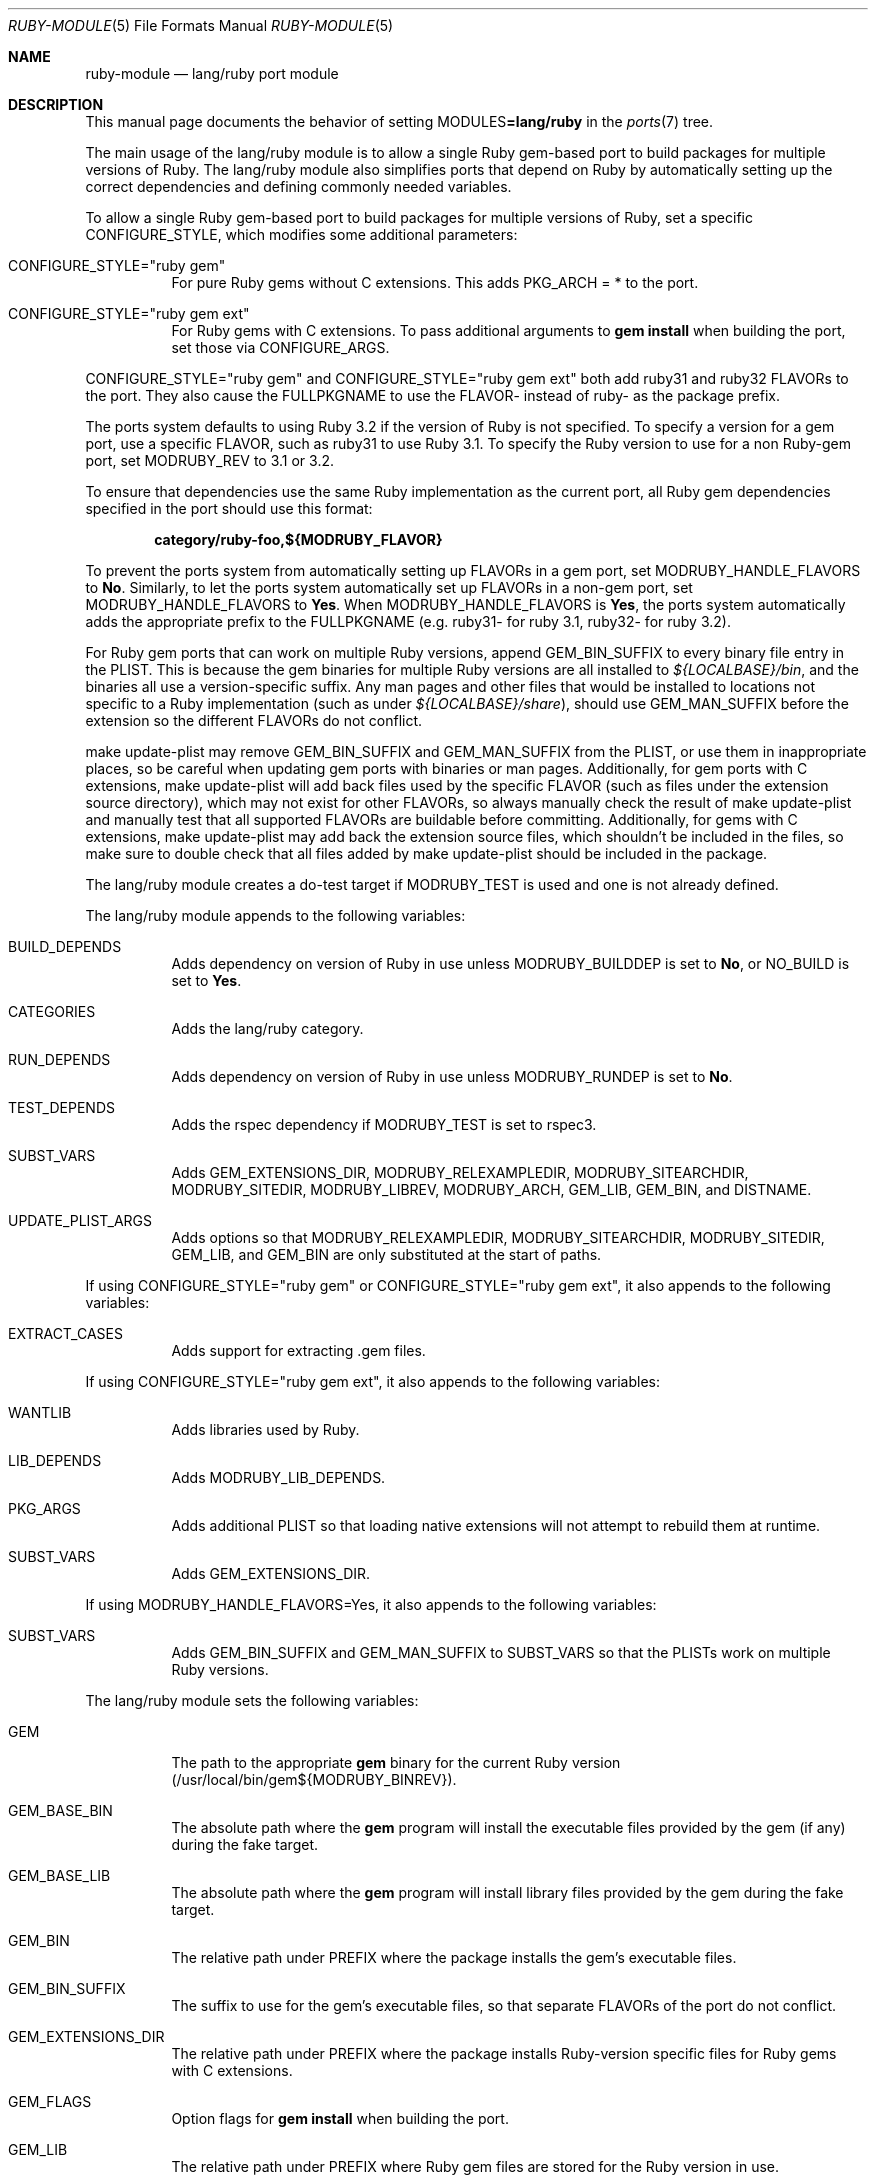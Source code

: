.\"	$OpenBSD: ruby-module.5,v 1.44 2023/09/28 03:34:32 jsg Exp $
.\"
.\" Copyright (c) 2011-2015, 2023 Jeremy Evans <jeremy@openbsd.org>
.\" Copyright (c) 2008, 2011 Marc Espie <espie@openbsd.org>
.\"
.\" All rights reserved.
.\"
.\" Redistribution and use in source and binary forms, with or without
.\" modification, are permitted provided that the following conditions
.\" are met:
.\" 1. Redistributions of source code must retain the above copyright
.\"    notice, this list of conditions and the following disclaimer.
.\" 2. Redistributions in binary form must reproduce the above copyright
.\"    notice, this list of conditions and the following disclaimer in the
.\"    documentation and/or other materials provided with the distribution.
.\"
.\" THIS SOFTWARE IS PROVIDED BY THE DEVELOPERS ``AS IS'' AND ANY EXPRESS OR
.\" IMPLIED WARRANTIES, INCLUDING, BUT NOT LIMITED TO, THE IMPLIED WARRANTIES
.\" OF MERCHANTABILITY AND FITNESS FOR A PARTICULAR PURPOSE ARE DISCLAIMED.
.\" IN NO EVENT SHALL THE DEVELOPERS BE LIABLE FOR ANY DIRECT, INDIRECT,
.\" INCIDENTAL, SPECIAL, EXEMPLARY, OR CONSEQUENTIAL DAMAGES (INCLUDING, BUT
.\" NOT LIMITED TO, PROCUREMENT OF SUBSTITUTE GOODS OR SERVICES; LOSS OF USE,
.\" DATA, OR PROFITS; OR BUSINESS INTERRUPTION) HOWEVER CAUSED AND ON ANY
.\" THEORY OF LIABILITY, WHETHER IN CONTRACT, STRICT LIABILITY, OR TORT
.\" (INCLUDING NEGLIGENCE OR OTHERWISE) ARISING IN ANY WAY OUT OF THE USE OF
.\" THIS SOFTWARE, EVEN IF ADVISED OF THE POSSIBILITY OF SUCH DAMAGE.
.\"
.Dd $Mdocdate: September 28 2023 $
.Dt RUBY-MODULE 5
.Os
.Sh NAME
.Nm ruby-module
.Nd lang/ruby port module
.Sh DESCRIPTION
This manual page documents the behavior of setting
.Ev MODULES Ns Li =lang/ruby
in the
.Xr ports 7
tree.
.Pp
The main usage of the lang/ruby module is to allow a single Ruby gem-based
port to build packages for multiple versions of Ruby.
The lang/ruby module also simplifies ports that depend on Ruby by
automatically setting up the correct dependencies and defining commonly
needed variables.
.Pp
To allow a single Ruby gem-based port to build packages for multiple versions
of Ruby, set a specific
.Ev CONFIGURE_STYLE ,
which modifies some additional parameters:
.Bl -tag -width Ds
.It Ev CONFIGURE_STYLE Ns = Ns Qq ruby gem
For pure Ruby gems without C extensions.
This adds
.Ev PKG_ARCH
= * to the port.
.It Ev CONFIGURE_STYLE Ns = Ns Qq ruby gem ext
For Ruby gems with C extensions.
To pass additional arguments to
.Sy gem Cm install
when building the port, set
those via
.Ev CONFIGURE_ARGS .
.El
.Pp
.Ev CONFIGURE_STYLE Ns = Ns Qq ruby gem
and
.Ev CONFIGURE_STYLE Ns = Ns Qq ruby gem ext
both add ruby31 and ruby32
.Ev FLAVOR Ns s
to the port.
They also cause the
.Ev FULLPKGNAME
to use the
.Ev FLAVOR Ns \-
instead of ruby\- as the package prefix.
.Pp
The ports system defaults to using Ruby 3.2 if the version of Ruby is not
specified.
To specify a version for a gem port, use a specific
.Ev FLAVOR ,
such as ruby31 to use Ruby 3.1.
To specify the Ruby version to use for a non Ruby-gem port, set
.Ev MODRUBY_REV
to 3.1 or 3.2.
.Pp
To ensure that dependencies use the same Ruby implementation as the
current port, all Ruby gem dependencies specified in the port
should use this format:
.Pp
.Dl category/ruby\-foo,${MODRUBY_FLAVOR}
.Pp
To prevent the ports system from automatically setting up
.Ev FLAVOR Ns s
in a gem port, set
.Ev MODRUBY_HANDLE_FLAVORS
to
.Cm \&No .
Similarly, to let the ports system automatically set up
.Ev FLAVOR Ns s
in a non-gem port, set
.Ev MODRUBY_HANDLE_FLAVORS
to
.Cm Yes .
When
.Ev MODRUBY_HANDLE_FLAVORS
is
.Cm Yes ,
the ports system automatically adds the appropriate prefix to the
.Ev FULLPKGNAME
(e.g. ruby31\- for ruby 3.1, ruby32\- for ruby 3.2).
.Pp
For Ruby gem ports that can work on multiple Ruby versions, append
.Ev GEM_BIN_SUFFIX
to every binary file entry in the PLIST.
This is because the gem binaries for multiple Ruby versions are all
installed to
.Pa ${LOCALBASE}/bin ,
and the binaries all use a version-specific suffix.
Any man pages and other files that would be installed to locations not
specific to a Ruby implementation (such as under
.Pa ${LOCALBASE}/share ) ,
should use
.Ev GEM_MAN_SUFFIX
before the extension so the different
.Ev FLAVOR Ns s
do not conflict.
.Pp
make update\-plist may remove
.Ev GEM_BIN_SUFFIX
and
.Ev GEM_MAN_SUFFIX
from the PLIST, or use them in inappropriate places, so be careful when
updating gem ports with binaries or man pages.
Additionally, for gem ports with C extensions, make update\-plist will add back
files used by the specific
.Ev FLAVOR
(such as files under the extension source directory), which may
not exist for other
.Ev FLAVOR Ns s ,
so always manually check the result of make update\-plist and manually test that
all supported
.Ev FLAVOR Ns s
are buildable before committing.
Additionally, for gems with C extensions, make update\-plist may add back the
extension source files, which shouldn't be included in the files, so make sure
to double check that all files added by make update\-plist should be included
in the package.
.Pp
The lang/ruby module creates a do\-test target if
.Ev MODRUBY_TEST
is used and one is not already defined.
.Pp
The lang/ruby module appends to the following variables:
.Bl -tag -width Ds
.It Ev BUILD_DEPENDS
Adds dependency on version of Ruby in use unless
.Ev MODRUBY_BUILDDEP
is set to
.Cm \&No ,
or
.Ev NO_BUILD
is set to
.Cm Yes .
.It Ev CATEGORIES
Adds the lang/ruby category.
.It Ev RUN_DEPENDS
Adds dependency on version of Ruby in use unless
.Ev MODRUBY_RUNDEP
is set to
.Cm \&No .
.It Ev TEST_DEPENDS
Adds the rspec dependency if
.Ev MODRUBY_TEST
is set to rspec3.
.It Ev SUBST_VARS
Adds
.Ev GEM_EXTENSIONS_DIR ,
.Ev MODRUBY_RELEXAMPLEDIR ,
.Ev MODRUBY_SITEARCHDIR ,
.Ev MODRUBY_SITEDIR ,
.Ev MODRUBY_LIBREV ,
.Ev MODRUBY_ARCH ,
.Ev GEM_LIB ,
.Ev GEM_BIN ,
and
.Ev DISTNAME .
.It Ev UPDATE_PLIST_ARGS
Adds options so that
.Ev MODRUBY_RELEXAMPLEDIR ,
.Ev MODRUBY_SITEARCHDIR ,
.Ev MODRUBY_SITEDIR ,
.Ev GEM_LIB ,
and
.Ev GEM_BIN
are only substituted at the start of paths.
.El
.Pp
If using
.Ev CONFIGURE_STYLE Ns = Ns Qq ruby gem
or
.Ev CONFIGURE_STYLE Ns = Ns Qq ruby gem ext ,
it also appends to the following variables:
.Bl -tag -width Ds
.It Ev EXTRACT_CASES
Adds support for extracting .gem files.
.El
.Pp
If using
.Ev CONFIGURE_STYLE Ns = Ns Qq ruby gem ext ,
it also appends to the following variables:
.Bl -tag -width Ds
.It Ev WANTLIB
Adds libraries used by Ruby.
.It Ev LIB_DEPENDS
Adds
.Ev MODRUBY_LIB_DEPENDS .
.It Ev PKG_ARGS
Adds additional PLIST so that loading native extensions will not attempt to
rebuild them at runtime.
.It Ev SUBST_VARS
Adds
.Ev GEM_EXTENSIONS_DIR .
.El
.Pp
If using
.Ev MODRUBY_HANDLE_FLAVORS Ns = Ns Yes ,
it also appends to the following variables:
.Bl -tag -width Ds
.It Ev SUBST_VARS
Adds
.Ev GEM_BIN_SUFFIX
and
.Ev GEM_MAN_SUFFIX
to
.Ev SUBST_VARS
so that the PLISTs work on multiple Ruby versions.
.El
.Pp
The lang/ruby module sets the following variables:
.Bl -tag -width Ds
.It Ev GEM
The path to the appropriate
.Sy gem
binary for the current Ruby version (/usr/local/bin/gem${MODRUBY_BINREV}).
.It Ev GEM_BASE_BIN
The absolute path where the
.Sy gem
program will install the executable
files provided by the gem (if any) during the fake target.
.It Ev GEM_BASE_LIB
The absolute path where the
.Sy gem
program will install library files
provided by the gem during the fake target.
.It Ev GEM_BIN
The relative path under
.Ev PREFIX
where the package installs the gem's executable files.
.It Ev GEM_BIN_SUFFIX
The suffix to use for the gem's executable files, so that separate
.Ev FLAVOR Ns s
of the port do not conflict.
.It Ev GEM_EXTENSIONS_DIR
The relative path under
.Ev PREFIX
where the package installs Ruby-version specific files for Ruby gems
with C extensions.
.It Ev GEM_FLAGS
Option flags for
.Sy gem Cm install
when building the port.
.It Ev GEM_LIB
The relative path under
.Ev PREFIX
where Ruby gem files are stored for the Ruby version in use.
.It Ev GEM_MAN_SUFFIX
The suffix to use for the gem's manual pages, so that separate
.Ev FLAVOR Ns s
of the port do not conflict.
.It Ev MODRUBY_ADJ_FILES
A list of filename patterns that will automatically have
.Ev MODRUBY_RUBY_ADJ
called on them during pre\-configure.
.It Ev MODRUBY_ARCH
The platform-specific string used by Ruby for files installed
into platform-specific directories.
.It Ev MODRUBY_BINREV
The same as
.Ev MODRUBY_REV
except without the dot
.Pq Ql \&. ,
reflecting the suffix used by the
programs for the Ruby version in use.
.It Ev MODRUBY_BIN_RSPEC
The path to the rspec (rspec 3) binaries for the Ruby
version in use.
.It Ev MODRUBY_BUILD_DEPENDS
The same as
.Ev MODRUBY_RUN_DEPENDS .
It is designed to be used in
.Ev BUILD_DEPENDS
values for other ports depending on Ruby.
.It Ev MODRUBY_BUILDDEP
If Ruby does not need to be installed
while building the package(s), set to
.Cm \&No .
The default is
.Cm Yes .
.It Ev MODRUBY_FLAVOR
The FLAVOR to use for Ruby dependencies to ensure that
they use the same version of Ruby as the current port.
.It Ev MODRUBY_HANDLE_FLAVORS
Determines whether the port allows building with multiple
.Ev FLAVOR Ns s,
with each
.Ev FLAVOR
supporting a separate Ruby version.
.It Ev MODRUBY_LIBREV
The same as
.Ev MODRUBY_REV .
.It Ev MODRUBY_LIB_DEPENDS
The same as
.Ev MODRUBY_RUN_DEPENDS .
It is designed to be used in
.Ev LIB_DEPENDS
values for other ports depending on Ruby.
.It Ev MODRUBY_PKG_PREFIX
The prefix to use for packages built using the lang/ruby module,
if the port support building with multiple Ruby versions.
.It Ev MODRUBY_RELEXAMPLEDIR
The relative path under
.Ev PREFIX
where the package installs example files for non-Ruby gem ports.
.It Ev MODRUBY_REV
Includes the major and minor versions of the version of Ruby in use,
separated by a dot
.Pq Ql \&. .
The port can override the value to specify which Ruby version to use,
if the port sets or defaults to
.Ev MODRUBY_HANDLE_FLAVORS Ns =Yes .
.It Ev MODRUBY_RUBY_ADJ
A command that takes filename arguments and replaces
the
.Pa /usr/bin/env
ruby shebang lines with
.Ev RUBY .
.It Ev MODRUBY_RUN_DEPENDS
The port path for the Ruby version in use.
It is designed to be used in
.Ev RUN_DEPENDS
values for other ports depending on Ruby.
.It Ev MODRUBY_RUNDEP
If the packages do not depend on Ruby at runtime, set to
.Cm \&No .
The default is
.Cm Yes .
.It Ev MODRUBY_SITEARCHDIR
The relative path under
.Ev PREFIX
where the package installs platform-specific library files for non-Ruby gem
ports.
.It Ev MODRUBY_SITEDIR
The relative path under
.Ev PREFIX
where the package installs non-platform-specific library files for non-Ruby
gem ports.
.It Ev MODRUBY_TEST
Set to
.Cm ruby ,
.Cm rake ,
.Cm rspec3 ,
or
.Cm testrb
to choose the appropriate program to run the regress tests, if the port
includes tests.
.It Ev MODRUBY_TEST_ENV
Sets environment variables for the regress tests.
.It Ev MODRUBY_TEST_TARGET
Sets the argument to the regress test program.
.It Ev MODRUBY_WANTLIB
Includes the library-specs for the Ruby version in use.
.It Ev RAKE
The path to the
.Sy rake
program for the Ruby version in use (/usr/local/bin/rake${MODRUBY_BINREV}).
.It Ev RUBY
The path to the
.Xr ruby 1
program for the Ruby version in use (/usr/local/bin/ruby${MODRUBY_BINREV}).
.El
.Sh SEE ALSO
.Xr bsd.port.mk 5 ,
.Xr port-modules 5
